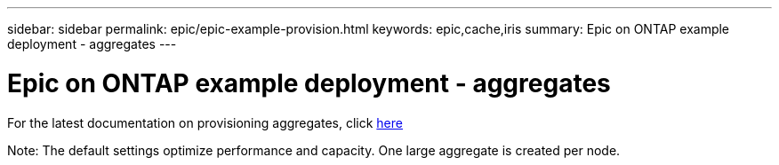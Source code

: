 ---
sidebar: sidebar
permalink: epic/epic-example-provision.html
keywords: epic,cache,iris
summary: Epic on ONTAP example deployment - aggregates
---

= Epic on ONTAP example deployment - aggregates

:hardbreaks:
:nofooter:
:icons: font
:linkattrs:
:imagesdir: ../media/

[.lead]
For the latest documentation on provisioning aggregates, click link:https://docs.netapp.com/us-en/ontap/disks-aggregates/manage-local-tiers-overview-concept.html[here]

Note: The default settings optimize performance and capacity. One large aggregate is created per node.

